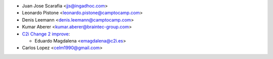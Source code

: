 * Juan Jose Scarafia <jjs@ingadhoc.com>
* Leonardo Pistone <leonardo.pistone@camptocamp.com>
* Denis Leemann <denis.leemann@camptocamp.com>
* Kumar Aberer <kumar.aberer@braintec-group.com>
* `C2i Change 2 improve <http://www.c2i.es>`_:

  * Eduardo Magdalena <emagdalena@c2i.es>
* Carlos Lopez <celm1990@gmail.com>
